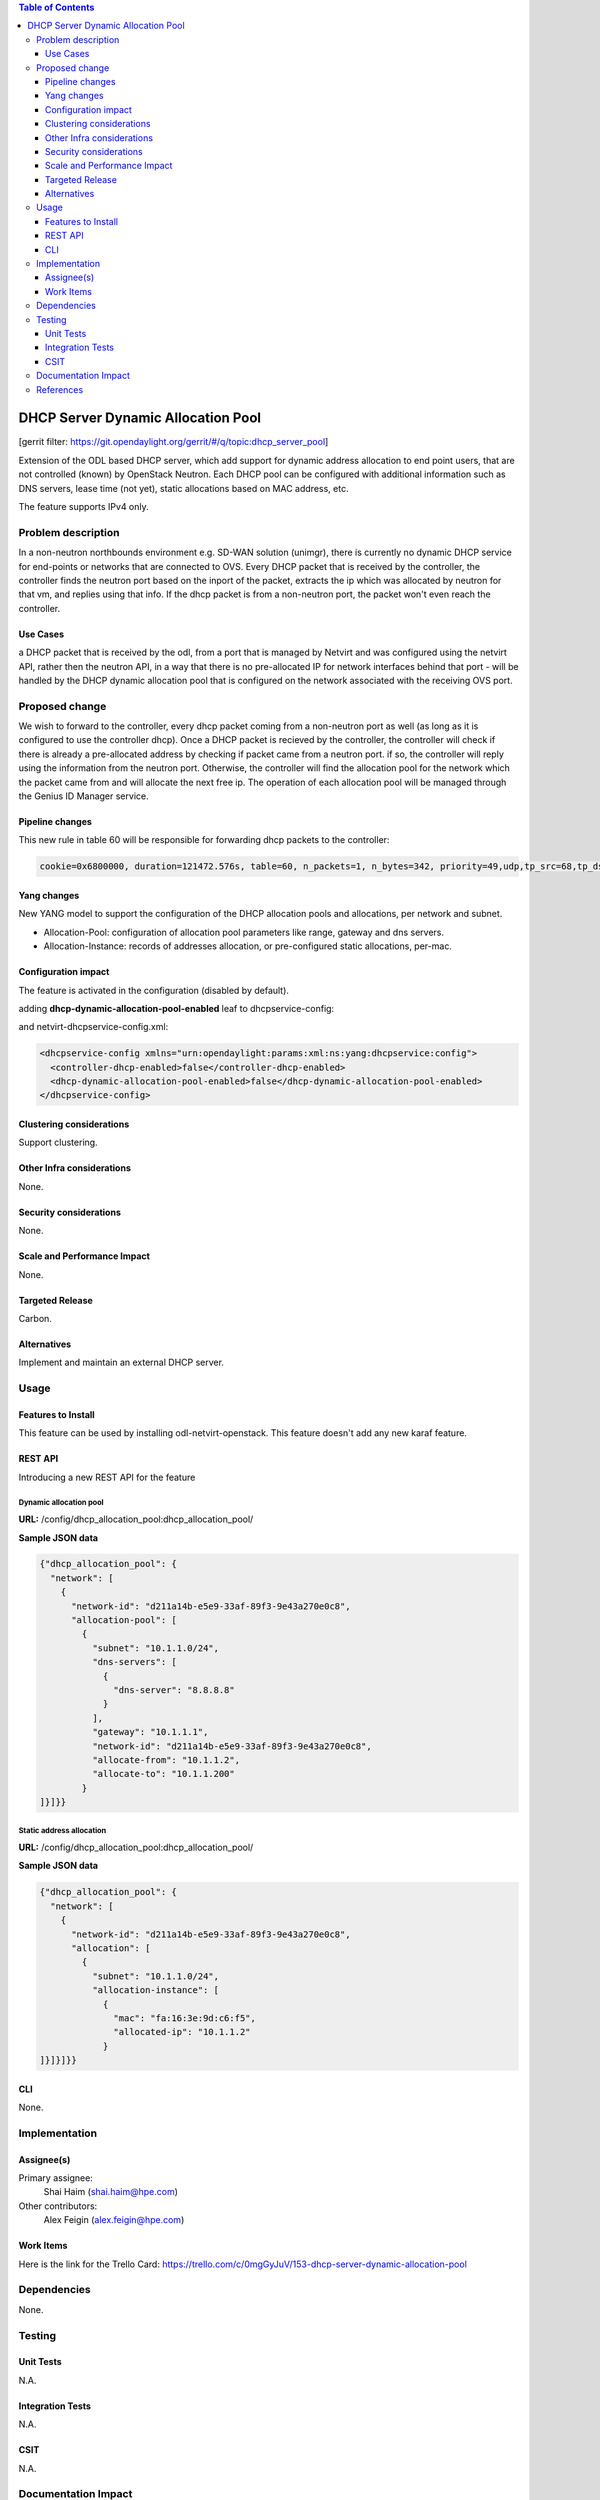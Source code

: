 .. contents:: Table of Contents
   :depth: 3

===================================
DHCP Server Dynamic Allocation Pool
===================================

[gerrit filter: https://git.opendaylight.org/gerrit/#/q/topic:dhcp_server_pool]

Extension of the ODL based DHCP server, which add support for dynamic address allocation to end
point users, that are not controlled (known) by OpenStack Neutron. Each DHCP pool can be configured
with additional information such as DNS servers, lease time (not yet), static allocations based on
MAC address, etc.

The feature supports IPv4 only.

Problem description
===================
In a non-neutron northbounds environment e.g. SD-WAN solution (unimgr), there is currently no
dynamic DHCP service for end-points or networks that are connected to OVS. Every DHCP packet that is
received by the controller, the controller finds the neutron port based on the inport of the packet,
extracts the ip which was allocated by neutron for that vm, and replies using that info. If the dhcp
packet is from a non-neutron port, the packet won't even reach the controller.

Use Cases
---------
a DHCP packet that is received by the odl, from a port that is managed by Netvirt and was configured
using the netvirt API, rather then the neutron API, in a way that there is no pre-allocated IP for
network interfaces behind that port - will be handled by the DHCP dynamic allocation pool that is
configured on the network associated with the receiving OVS port.

Proposed change
===============
We wish to forward to the controller, every dhcp packet coming from a non-neutron port as well (as
long as it is configured to use the controller dhcp). Once a DHCP packet is recieved by the
controller, the controller will check if there is already a pre-allocated address by checking if
packet came from a neutron port. if so, the controller will reply using the information from the
neutron port. Otherwise, the controller will find the allocation pool for the network which the
packet came from and will allocate the next free ip. The operation of each
allocation pool will be managed through the Genius ID Manager service.

Pipeline changes
----------------
This new rule in table 60 will be responsible for forwarding dhcp packets to the controller:

.. code-block:: bash

 cookie=0x6800000, duration=121472.576s, table=60, n_packets=1, n_bytes=342, priority=49,udp,tp_src=68,tp_dst=67 actions=CONTROLLER:65535


Yang changes
------------
New YANG model to support the configuration of the DHCP allocation pools and allocations, per
network and subnet.

* Allocation-Pool: configuration of allocation pool parameters like range, gateway and dns servers.
* Allocation-Instance: records of addresses allocation, or pre-configured static allocations,
  per-mac.

.. code-block:: none
   :caption: dhcp_allocation_pool.yang

    grouping dhcp_allocations {
        list allocation {
            key "subnet";
            leaf subnet {
                description "subnet for the dhcp to allocate ip addresses";
                type inet:ip-prefix;
            }

            list allocation-instance {
                key "mac";
                leaf mac {
                    description "requesting mac";
                    type yang:phys-address;
                }
                leaf allocated-ip {
                    description "allocated ip address";
                    type inet:ip-address;
                }
            }
        }
        list allocation-pool {
            key "subnet";
            leaf subnet {
                description "subnet for the dhcp to allocate ip addresses";
                type inet:ip-prefix;
            }
            leaf allocate-from {
                description "low allocation limit";
                type inet:ip-address;
            }
            leaf allocate-to {
                description "high allocation limit";
                type inet:ip-address;
            }
            leaf gateway {
                description "default gateway for dhcp allocation";
                type inet:ip-address;
            }
            list dns-servers {
                description "dns server list";
                leaf dns-server {
                    description "dns server entry";
                    type inet:ip-address;
                }
            }
        }
    }


    container dhcp_allocation_pool {
        config true;
        description "contains DHCP Server dynamic allocations";

        list network {
            key "network-id";
            leaf network-id {
                description "network (elan-instance) id";
                type string;
            }
            uses dhcp_allocations;
        }
    }


Configuration impact
--------------------
The feature is activated in the configuration (disabled by default).

adding **dhcp-dynamic-allocation-pool-enabled** leaf to dhcpservice-config:

.. code-block:: none
   :caption: dhcpservice-config.yang

    container dhcpservice-config {
        leaf controller-dhcp-enabled {
            description "Enable the dhcpservice on the controller";
            type boolean;
            default false;
        }

        leaf dhcp-dynamic-allocation-pool-enabled {
            description "Enable dynamic allocation pool on controller dhcpservice";
            type boolean;
            default false;
        }
    }

and netvirt-dhcpservice-config.xml:

.. code-block:: xml

    <dhcpservice-config xmlns="urn:opendaylight:params:xml:ns:yang:dhcpservice:config">
      <controller-dhcp-enabled>false</controller-dhcp-enabled>
      <dhcp-dynamic-allocation-pool-enabled>false</dhcp-dynamic-allocation-pool-enabled>
    </dhcpservice-config>


Clustering considerations
-------------------------
Support clustering.

Other Infra considerations
--------------------------
None.

Security considerations
-----------------------
None.

Scale and Performance Impact
----------------------------
None.

Targeted Release
----------------
Carbon.

Alternatives
------------
Implement and maintain an external DHCP server.

Usage
=====

Features to Install
-------------------
This feature can be used by installing odl-netvirt-openstack.
This feature doesn't add any new karaf feature.

REST API
--------
Introducing a new REST API for the feature

Dynamic allocation pool
^^^^^^^^^^^^^^^^^^^^^^^

**URL:** /config/dhcp_allocation_pool:dhcp_allocation_pool/

**Sample JSON data**

.. code-block:: json

  {"dhcp_allocation_pool": {
    "network": [
      {
        "network-id": "d211a14b-e5e9-33af-89f3-9e43a270e0c8",
        "allocation-pool": [
          {
            "subnet": "10.1.1.0/24",
            "dns-servers": [
              {
                "dns-server": "8.8.8.8"
              }
            ],
            "gateway": "10.1.1.1",
            "network-id": "d211a14b-e5e9-33af-89f3-9e43a270e0c8",
            "allocate-from": "10.1.1.2",
            "allocate-to": "10.1.1.200"
          }
  ]}]}}

Static address allocation
^^^^^^^^^^^^^^^^^^^^^^^^^

**URL:** /config/dhcp_allocation_pool:dhcp_allocation_pool/

**Sample JSON data**

.. code-block:: json

  {"dhcp_allocation_pool": {
    "network": [
      {
        "network-id": "d211a14b-e5e9-33af-89f3-9e43a270e0c8",
        "allocation": [
          {
            "subnet": "10.1.1.0/24",
            "allocation-instance": [
              {
                "mac": "fa:16:3e:9d:c6:f5",
                "allocated-ip": "10.1.1.2"
              }
  ]}]}]}}

CLI
---
None.

Implementation
==============

Assignee(s)
-----------
Primary assignee:
  Shai Haim (shai.haim@hpe.com)

Other contributors:
  Alex Feigin (alex.feigin@hpe.com)

Work Items
----------
Here is the link for the Trello Card:
https://trello.com/c/0mgGyJuV/153-dhcp-server-dynamic-allocation-pool

Dependencies
============
None.

Testing
=======

Unit Tests
----------
N.A.

Integration Tests
-----------------
N.A.

CSIT
----
N.A.

Documentation Impact
====================
??

References
==========

